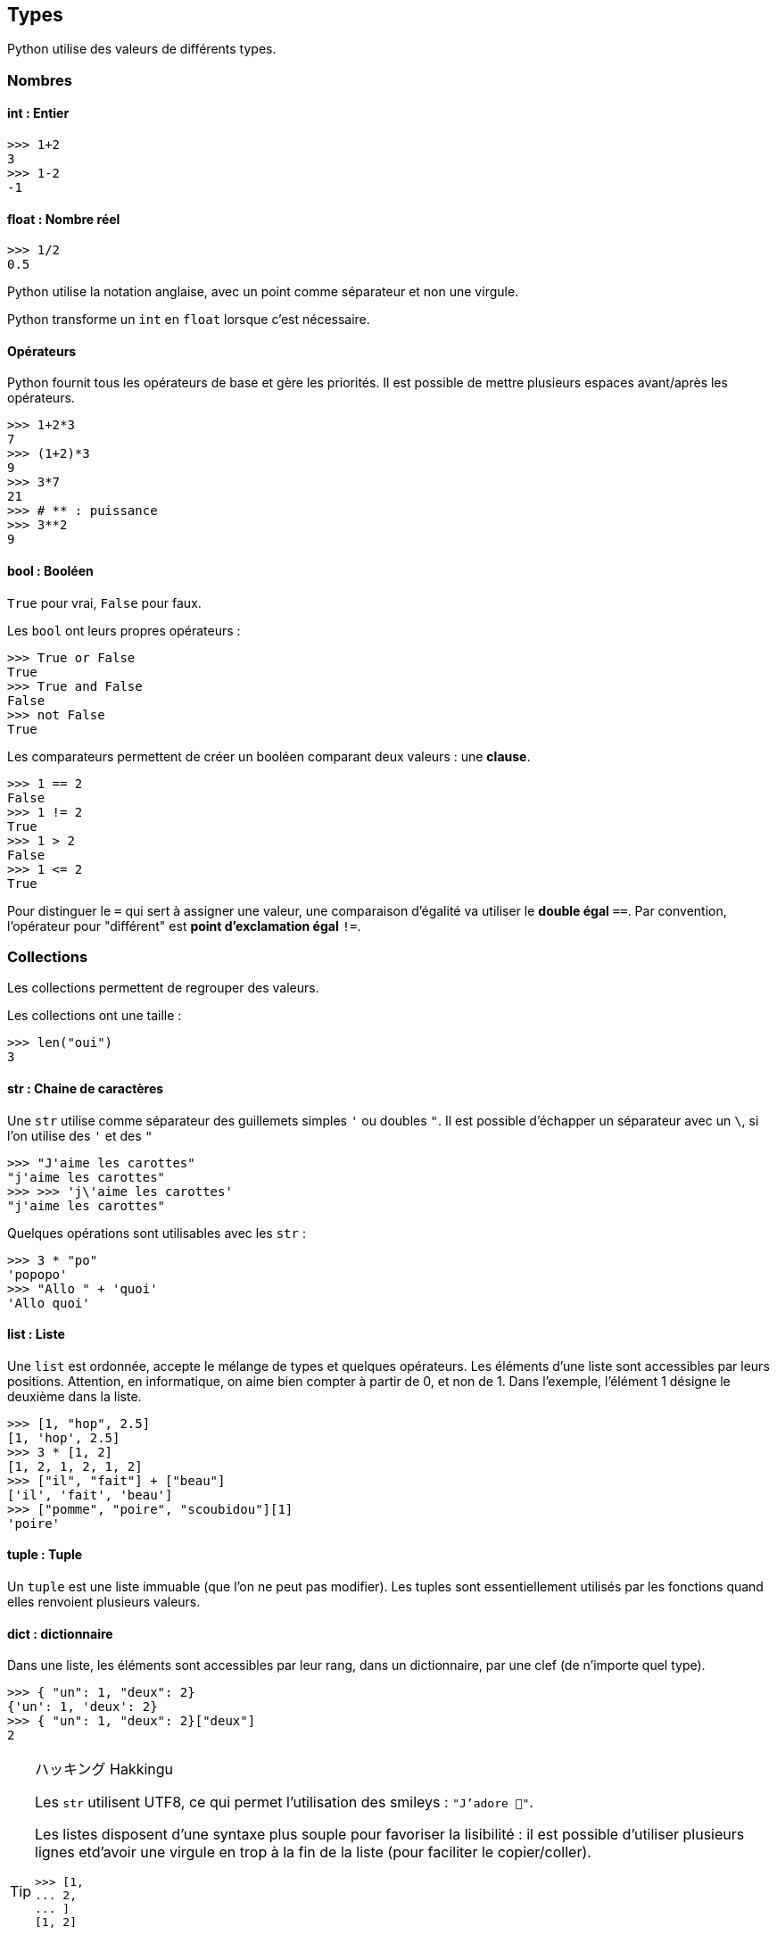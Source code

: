 == Types

Python utilise des valeurs de différents types.

=== Nombres

==== int : Entier

```
>>> 1+2
3
>>> 1-2
-1
```

==== float : Nombre réel

```
>>> 1/2
0.5
```

Python utilise la notation anglaise, avec un point comme séparateur et non une virgule.

Python transforme un `int` en `float` lorsque c'est nécessaire.

==== Opérateurs

Python fournit tous les opérateurs de base et gère les priorités.
Il est possible de mettre plusieurs espaces avant/après les opérateurs.

```
>>> 1+2*3
7
>>> (1+2)*3
9
>>> 3*7
21
>>> # ** : puissance
>>> 3**2
9
```

==== bool : Booléen

`True` pour vrai, `False` pour faux.

Les `bool` ont leurs propres opérateurs :

```
>>> True or False
True
>>> True and False
False
>>> not False
True
```

Les comparateurs permettent de créer un booléen comparant deux valeurs : une *clause*.

```
>>> 1 == 2
False
>>> 1 != 2
True
>>> 1 > 2
False
>>> 1 <= 2
True
```

Pour distinguer le `=` qui sert à assigner une valeur, une comparaison d'égalité va utiliser le *double égal* `==`.
Par convention, l'opérateur pour "différent" est *point d'exclamation égal* `!=`.

=== Collections

Les collections permettent de regrouper des valeurs.

Les collections ont une taille :

```
>>> len("oui")
3
```

==== str : Chaine de caractères

Une `str` utilise comme séparateur des guillemets simples `'` ou doubles `"`.
Il est possible d'échapper un séparateur avec un `\`, si l'on utilise des `'` et des `"`

```
>>> "J'aime les carottes"
"j'aime les carottes"
>>> >>> 'j\'aime les carottes'
"j'aime les carottes"
```

Quelques opérations sont utilisables avec les `str` :

```
>>> 3 * "po"
'popopo'
>>> "Allo " + 'quoi'
'Allo quoi'
```

==== list : Liste

Une `list` est ordonnée, accepte le mélange de types et quelques opérateurs.
Les éléments d'une liste sont accessibles par leurs positions.
Attention, en informatique, on aime bien compter à partir de 0, et non de 1.
Dans l'exemple, l'élément 1 désigne le deuxième dans la liste.

```
>>> [1, "hop", 2.5]
[1, 'hop', 2.5]
>>> 3 * [1, 2]
[1, 2, 1, 2, 1, 2]
>>> ["il", "fait"] + ["beau"]
['il', 'fait', 'beau']
>>> ["pomme", "poire", "scoubidou"][1]
'poire'
```

==== tuple : Tuple

Un `tuple` est une liste immuable (que l'on ne peut pas modifier).
Les tuples sont essentiellement utilisés par les fonctions quand elles renvoient plusieurs valeurs.

==== dict : dictionnaire

Dans une liste, les éléments sont accessibles par leur rang, dans un dictionnaire, par une clef (de n'importe quel type).

```
>>> { "un": 1, "deux": 2}
{'un': 1, 'deux': 2}
>>> { "un": 1, "deux": 2}["deux"]
2
```

[TIP]
.ハッキング Hakkingu
--

Les `str` utilisent UTF8, ce qui permet l'utilisation des smileys : `"J'adore 🐍"`.

Les listes disposent d'une syntaxe plus souple pour favoriser la lisibilité : il est possible d'utiliser plusieurs lignes etd'avoir une virgule en trop à la fin de la liste (pour faciliter le copier/coller).

```
>>> [1,
... 2,
... ]
[1, 2]
```

Une `str` est une `list` spécialisée dans les lettres.

Des collections de collections sont possibles.

Bien plus de link:https://docs.python.org/fr/3.13/library/stdtypes.html[types Python existent].

--
